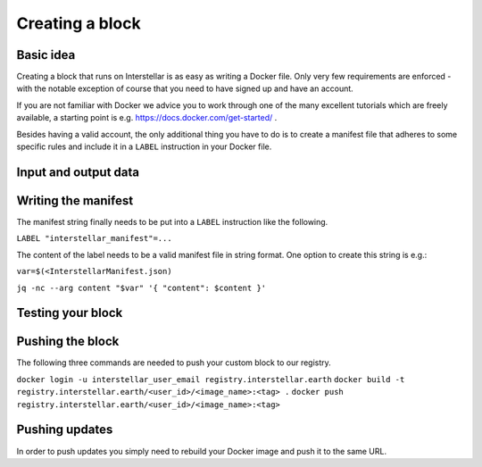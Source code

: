 Creating a block
================

Basic idea
----------

Creating a block that runs on Interstellar is as easy as writing a Docker file. Only very few
requirements are enforced - with the notable exception of course that you need to
have signed up and have an account.

If you are not familiar with Docker we advice you to work through one of the many excellent
tutorials which are freely available, a starting point is e.g. https://docs.docker.com/get-started/ .

Besides having a valid account, the only additional thing you have to do is to create a manifest
file that adheres to some specific rules and include it in a ``LABEL`` instruction in your Docker file.

Input and output data
---------------------

.. Do we have any restrictions and/or best practices in this regard? I appears that so far
.. all data is put into /tmp/output

Writing the manifest
--------------------

.. We need an example or schema for this. Should we reference corresponding files on github
.. or make it available in another way?

.. Afterwards we need a way of encoding the json into a string (maybe by using jq)

The manifest string finally needs to be put into a ``LABEL`` instruction like the following.

``LABEL "interstellar_manifest"=...``

The content of the label needs to be a valid manifest file in string format. One option to create
this string is e.g.:

``var=$(<InterstellarManifest.json)``

``jq -nc --arg content "$var" '{ "content": $content }'``

Testing your block
------------------

.. Can we give recommendations in this regard? I appears to me that depends on the way
.. the developer builds their Docker container locally

Pushing the block
-----------------
.. How does a user get their <user_id>?
.. Do users always push to production?

The following three commands are needed to push your custom block to our registry.

``docker login -u interstellar_user_email registry.interstellar.earth``
``docker build -t registry.interstellar.earth/<user_id>/<image_name>:<tag> .``
``docker push registry.interstellar.earth/<user_id>/<image_name>:<tag>``

Pushing updates
---------------

In order to push updates you simply need to rebuild your Docker image and push it to the same URL.
